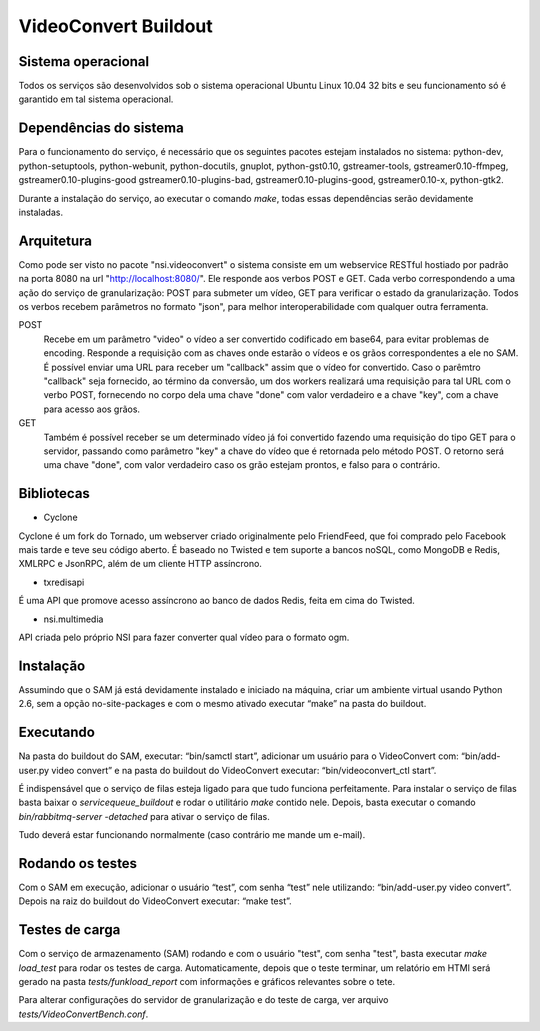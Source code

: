 VideoConvert Buildout
=====================


Sistema operacional
-------------------

Todos os serviços são desenvolvidos sob o sistema operacional Ubuntu Linux 10.04 32 bits e seu funcionamento só
é garantido em tal sistema operacional.

Dependências do sistema
-----------------------

Para o funcionamento do serviço, é necessário que os seguintes pacotes estejam instalados no sistema: python-dev, python-setuptools,
python-webunit, python-docutils, gnuplot, python-gst0.10, gstreamer-tools, gstreamer0.10-ffmpeg, gstreamer0.10-plugins-good
gstreamer0.10-plugins-bad, gstreamer0.10-plugins-good, gstreamer0.10-x, python-gtk2.

Durante a instalação do serviço, ao executar o comando *make*, todas essas dependências serão devidamente instaladas.


Arquitetura
-----------

Como pode ser visto no pacote "nsi.videoconvert" o sistema consiste em um webservice RESTful hostiado por padrão na porta 8080
na url "http://localhost:8080/". Ele responde aos verbos POST e GET. Cada verbo correspondendo a uma ação do serviço de granularização:
POST para submeter um vídeo, GET para verificar o estado da granularização. Todos os verbos recebem parâmetros no formato "json",
para melhor interoperabilidade com qualquer outra ferramenta.


POST
    Recebe em um parâmetro "video" o vídeo a ser convertido codificado em base64, para evitar problemas de encoding.
    Responde a requisição com as chaves onde estarão o vídeos e os grãos correspondentes a ele no SAM.
    É possível enviar uma URL para receber um "callback" assim que o vídeo for convertido. Caso o parêmtro "callback"
    seja fornecido, ao término da conversão, um dos workers realizará uma requisição para tal URL com o verbo
    POST, fornecendo no corpo dela uma chave "done" com valor verdadeiro e a chave "key", com a chave para acesso aos grãos.

GET
    Também é possível receber se um determinado vídeo já foi convertido fazendo uma requisição do tipo GET para o servidor,
    passando como parâmetro "key" a chave do vídeo que é retornada pelo método POST. O retorno será uma chave
    "done", com valor verdadeiro caso os grão estejam prontos, e falso para o contrário.


Bibliotecas
-----------

- Cyclone
Cyclone é um fork do Tornado, um webserver criado originalmente pelo FriendFeed,
que foi comprado pelo Facebook mais tarde e teve seu código aberto. É baseado no
Twisted e tem suporte a bancos noSQL, como MongoDB e Redis, XMLRPC e JsonRPC,
além de um cliente HTTP assíncrono.

- txredisapi
É uma API que promove acesso assíncrono ao banco de dados Redis, feita em cima do Twisted.

- nsi.multimedia
API criada pelo próprio NSI para fazer converter qual vídeo para o formato ogm.


Instalação
----------

Assumindo que o SAM já está devidamente instalado e iniciado na máquina, criar
um ambiente virtual usando Python 2.6, sem a opção no-site-packages e com o
mesmo ativado executar “make” na pasta do buildout.


Executando
----------

Na pasta do buildout do SAM, executar: “bin/samctl start”, adicionar um usuário
para o VideoConvert com: “bin/add-user.py video convert” e na pasta do buildout
do VideoConvert executar: “bin/videoconvert_ctl start”.

É indispensável que o serviço de filas esteja ligado para que tudo funciona
perfeitamente. Para instalar o serviço de filas basta baixar o *servicequeue_buildout*
e rodar o  utilitário *make* contido nele. Depois, basta executar o comando
*bin/rabbitmq-server -detached* para ativar o serviço de filas.

Tudo deverá estar funcionando normalmente (caso contrário me mande um e-mail).


Rodando os testes
-----------------

Com o SAM em execução, adicionar o usuário “test”, com senha “test” nele
utilizando: “bin/add-user.py video convert”. Depois na raiz do buildout do
VideoConvert executar: “make test”.


Testes de carga
---------------

Com o serviço de armazenamento (SAM) rodando e com o usuário "test", com senha "test", basta executar
*make load_test* para rodar os testes de carga. Automaticamente, depois que o teste terminar, um relatório em HTMl
será gerado na pasta *tests/funkload_report* com informações e gráficos relevantes sobre o tete.

Para alterar configurações do servidor de granularização e do teste de carga, ver arquivo *tests/VideoConvertBench.conf*.

